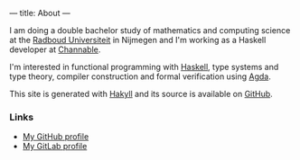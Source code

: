 ---
title: About
---

I am doing a double bachelor study of mathematics and computing
science at the [[https://ru.nl/][Radboud Universiteit]] in Nijmegen and I'm working as a
Haskell developer at [[https://channable.com][Channable]].

I'm interested in functional programming with [[https://haskell.org/][Haskell]], type systems
and type theory, compiler construction and formal verification using
[[https://wiki.portal.chalmers.se/agda/pmwiki.php][Agda]].

This site is generated with [[http://jaspervdj.be/hakyll][Hakyll]] and its source is available on
[[https://github.com/splintah/splintah.github.io/][GitHub]].

*** Links

- [[https://github.com/splintah][My GitHub profile]]
- [[https://gitlab.com/splintah][My GitLab profile]]

